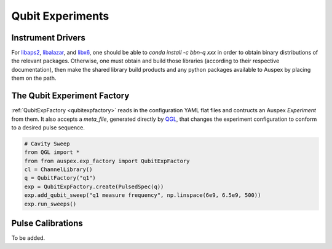 .. _qubit_experiments:

Qubit Experiments
=================

Instrument Drivers
******************

For `libaps2 <https://github.com/bbn-q/libaps2>`_, `libalazar <https://github.com/bbn-q/libalazar>`_, and `libx6  <https://github.com/bbn-q/libx6>`_, one should be able to *conda install -c bbn-q xxx* in order to obtain binary distributions of the relevant packages. Otherwise, one must obtain and build those libraries (according to their respective documentation), then make the shared library build products and any python packages available to Auspex by placing them on the path.

The Qubit Experiment Factory
****************************

:ref:`QubitExpFactory <qubitexpfactory>` reads in the configuration YAML flat files and contructs an Auspex *Experiment* from them. It also accepts a *meta_file*, generated directly by `QGL <https://github.com/BBN-Q/QGL>`_, that changes the experiment configuration to conform to a desired pulse sequence.


.. code-block:: python

    # Cavity Sweep
    from QGL import *
    from from auspex.exp_factory import QubitExpFactory
    cl = ChannelLibrary()
    q = QubitFactory("q1")
    exp = QubitExpFactory.create(PulsedSpec(q))
    exp.add_qubit_sweep("q1 measure frequency", np.linspace(6e9, 6.5e9, 500))
    exp.run_sweeps()

Pulse Calibrations
******************

To be added.
